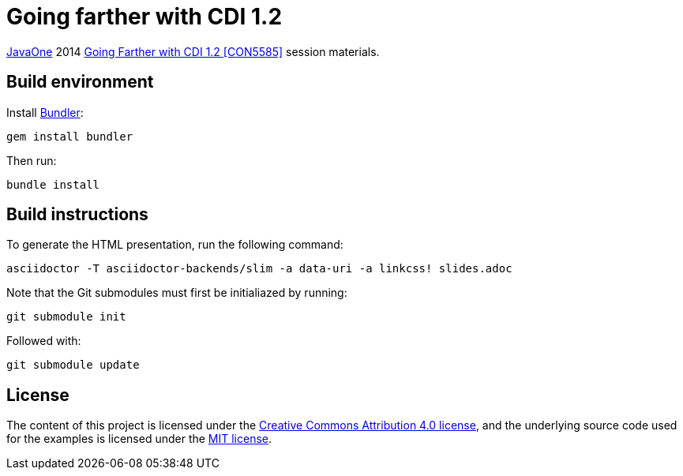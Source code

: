 = Going farther with CDI 1.2

https://www.oracle.com/javaone/[JavaOne] 2014 https://oracleus.activeevents.com/2014/connect/sessionDetail.ww?SESSION_ID=5585[Going Farther with CDI 1.2 [CON5585\]] session materials.

== Build environment

Install http://bundler.io/[Bundler]:
----
gem install bundler
----

Then run:
----
bundle install
----

== Build instructions

To generate the HTML presentation, run the following command:
----
asciidoctor -T asciidoctor-backends/slim -a data-uri -a linkcss! slides.adoc
----

Note that the Git submodules must first be initialiazed by running:
----
git submodule init
----
Followed with:
----
git submodule update
----

== License

The content of this project is licensed under the http://creativecommons.org/licenses/by/4.0/[Creative Commons Attribution 4.0 license], and the underlying source code used for the examples is licensed under the http://opensource.org/licenses/mit-license.php[MIT license].